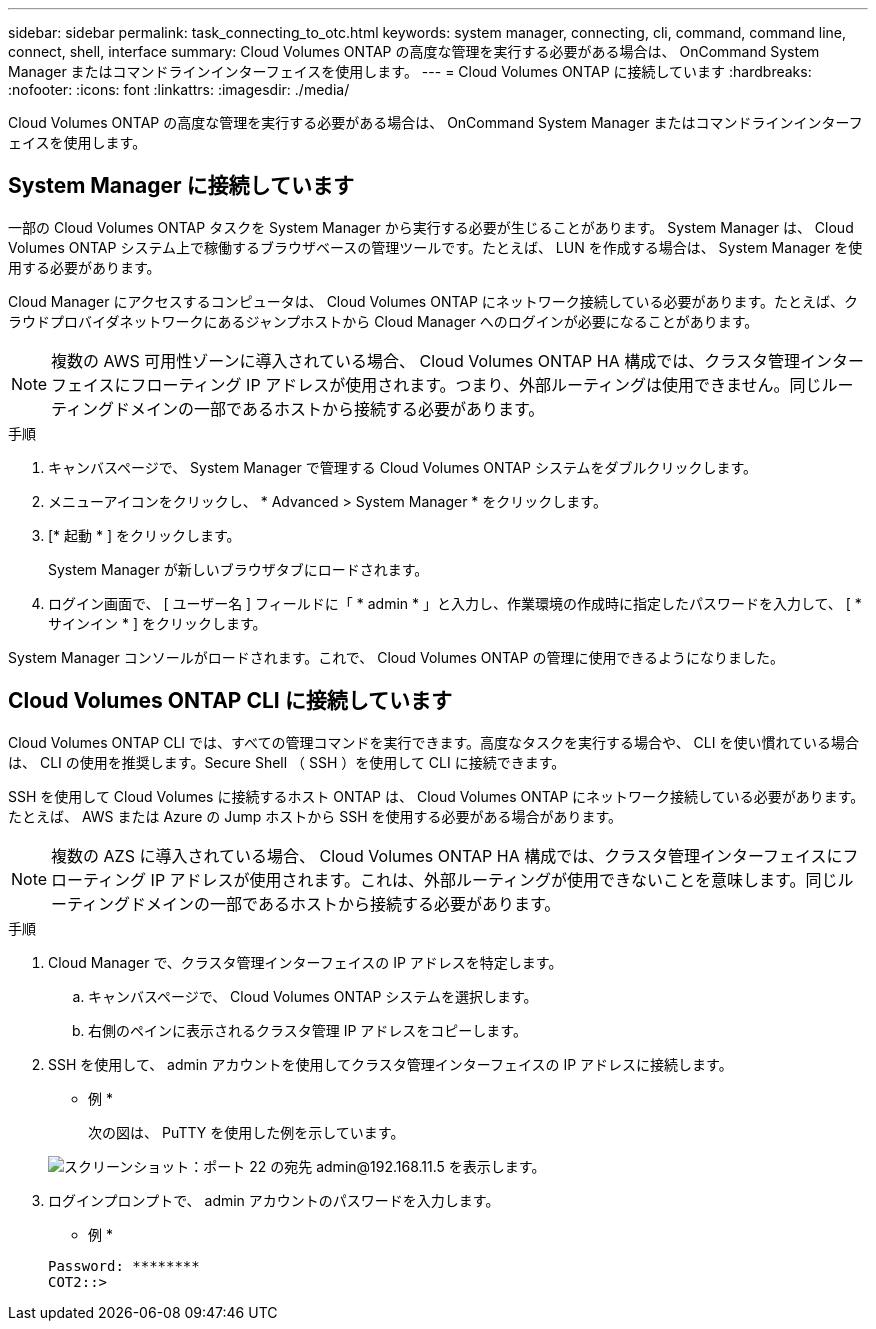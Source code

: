 ---
sidebar: sidebar 
permalink: task_connecting_to_otc.html 
keywords: system manager, connecting, cli, command, command line, connect, shell, interface 
summary: Cloud Volumes ONTAP の高度な管理を実行する必要がある場合は、 OnCommand System Manager またはコマンドラインインターフェイスを使用します。 
---
= Cloud Volumes ONTAP に接続しています
:hardbreaks:
:nofooter: 
:icons: font
:linkattrs: 
:imagesdir: ./media/


Cloud Volumes ONTAP の高度な管理を実行する必要がある場合は、 OnCommand System Manager またはコマンドラインインターフェイスを使用します。



== System Manager に接続しています

一部の Cloud Volumes ONTAP タスクを System Manager から実行する必要が生じることがあります。 System Manager は、 Cloud Volumes ONTAP システム上で稼働するブラウザベースの管理ツールです。たとえば、 LUN を作成する場合は、 System Manager を使用する必要があります。

Cloud Manager にアクセスするコンピュータは、 Cloud Volumes ONTAP にネットワーク接続している必要があります。たとえば、クラウドプロバイダネットワークにあるジャンプホストから Cloud Manager へのログインが必要になることがあります。


NOTE: 複数の AWS 可用性ゾーンに導入されている場合、 Cloud Volumes ONTAP HA 構成では、クラスタ管理インターフェイスにフローティング IP アドレスが使用されます。つまり、外部ルーティングは使用できません。同じルーティングドメインの一部であるホストから接続する必要があります。

.手順
. キャンバスページで、 System Manager で管理する Cloud Volumes ONTAP システムをダブルクリックします。
. メニューアイコンをクリックし、 * Advanced > System Manager * をクリックします。
. [* 起動 * ] をクリックします。
+
System Manager が新しいブラウザタブにロードされます。

. ログイン画面で、 [ ユーザー名 ] フィールドに「 * admin * 」と入力し、作業環境の作成時に指定したパスワードを入力して、 [ * サインイン * ] をクリックします。


System Manager コンソールがロードされます。これで、 Cloud Volumes ONTAP の管理に使用できるようになりました。



== Cloud Volumes ONTAP CLI に接続しています

Cloud Volumes ONTAP CLI では、すべての管理コマンドを実行できます。高度なタスクを実行する場合や、 CLI を使い慣れている場合は、 CLI の使用を推奨します。Secure Shell （ SSH ）を使用して CLI に接続できます。

SSH を使用して Cloud Volumes に接続するホスト ONTAP は、 Cloud Volumes ONTAP にネットワーク接続している必要があります。たとえば、 AWS または Azure の Jump ホストから SSH を使用する必要がある場合があります。


NOTE: 複数の AZS に導入されている場合、 Cloud Volumes ONTAP HA 構成では、クラスタ管理インターフェイスにフローティング IP アドレスが使用されます。これは、外部ルーティングが使用できないことを意味します。同じルーティングドメインの一部であるホストから接続する必要があります。

.手順
. Cloud Manager で、クラスタ管理インターフェイスの IP アドレスを特定します。
+
.. キャンバスページで、 Cloud Volumes ONTAP システムを選択します。
.. 右側のペインに表示されるクラスタ管理 IP アドレスをコピーします。


. SSH を使用して、 admin アカウントを使用してクラスタ管理インターフェイスの IP アドレスに接続します。
+
* 例 *

+
次の図は、 PuTTY を使用した例を示しています。

+
image:screenshot_cli2.gif["スクリーンショット：ポート 22 の宛先 admin@192.168.11.5 を表示します。"]

. ログインプロンプトで、 admin アカウントのパスワードを入力します。
+
* 例 *

+
....
Password: ********
COT2::>
....

